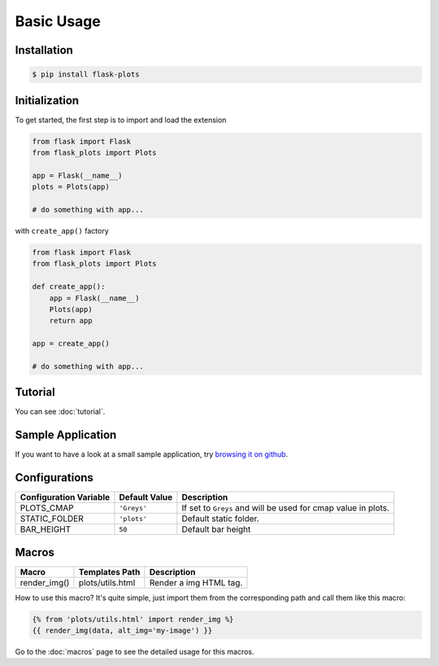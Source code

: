 Basic Usage
===========

Installation
-------------

.. code-block:: bash
    
    $ pip install flask-plots


Initialization
----------------

To get started, the first step is to import and load the extension

.. code-block:: python
    
    from flask import Flask
    from flask_plots import Plots
    
    app = Flask(__name__)
    plots = Plots(app)

    # do something with app...

with ``create_app()`` factory

.. code-block:: python

    from flask import Flask
    from flask_plots import Plots

    def create_app():
        app = Flask(__name__)
        Plots(app)
        return app

    app = create_app()

    # do something with app...

Tutorial
--------

You can see :doc:`tutorial`.


Sample Application
------------------

If you want to have a look at a small sample application, try `browsing it on
github <https://github.com/juniors90/Flask-Plots/tree/main/sample_app>`_.

.. _macros_list:

Configurations
--------------

+-----------------------------+------------------------+-----------------------------------------------------------------+
| Configuration Variable      | Default Value          | Description                                                     |
+=============================+========================+=================================================================+
| PLOTS_CMAP                  | ``'Greys'``            | If set to ``Greys`` and will be used for cmap value in plots.   |
+-----------------------------+------------------------+-----------------------------------------------------------------+
| STATIC_FOLDER               | ``'plots'``            | Default static folder.                                          |
+-----------------------------+------------------------+-----------------------------------------------------------------+
| BAR_HEIGHT                  | ``50``                 | Default bar height                                              |
+-----------------------------+------------------------+-----------------------------------------------------------------+

Macros
------

+---------------------------+----------------------------+--------------------------+
| Macro                     | Templates Path             | Description              |
+===========================+============================+==========================+
| render_img()              | plots/utils.html           | Render a img HTML tag.   |
+---------------------------+----------------------------+--------------------------+

How to use this macro? It's quite simple, just import them from the
corresponding path and call them like this macro:

.. code-block:: jinja

    {% from 'plots/utils.html' import render_img %}
    {{ render_img(data, alt_img='my-image') }}

Go to the :doc:`macros` page to see the detailed usage for this macros.

  
.. raw:: html

    <form action="https://www.paypal.com/donate" method="post" target="_top">
      <input type="hidden" name="hosted_button_id" value="LFAQ7E7TJ4HSY" />
      <input
        type="image"
        src="https://www.paypalobjects.com/en_US/i/btn/btn_donate_SM.gif"
        border="0"
        name="submit"
        title="PayPal - The safer, easier way to pay online!"
        alt="Donate with PayPal button"
      />
      <img
        alt=""
        border="0"
        src="https://www.paypal.com/en_AR/i/scr/pixel.gif"
        width="1"
        height="1"
      />
    </form>
